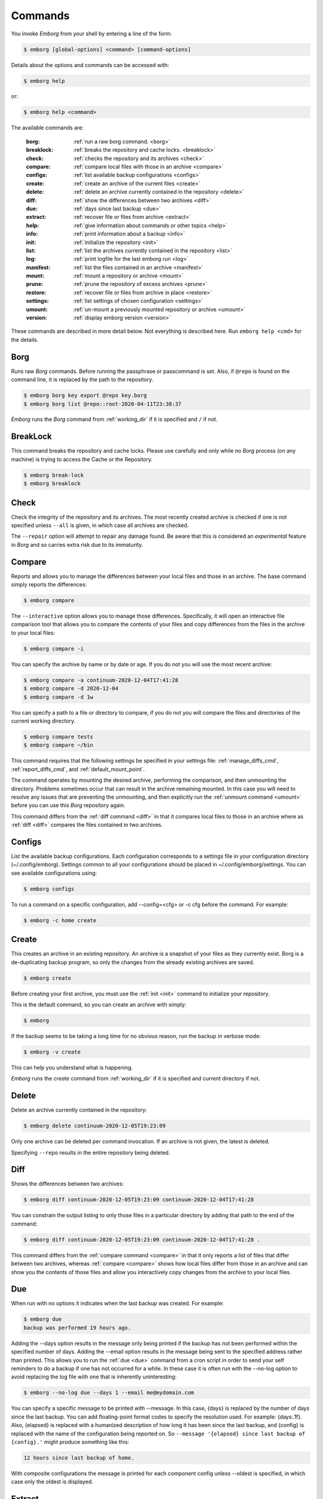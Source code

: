 .. _commands:

Commands
========

You invoke *Emborg* from your shell by entering a line of the form:

.. code-block:: bash

    $ emborg [global-options] <command> [command-options]

Details about the options and commands can be accessed with:

.. code-block:: bash

    $ emborg help

or:

.. code-block:: bash

    $ emborg help <command>

The available commands are:

    :borg:       :ref:`run a raw borg command. <borg>`
    :breaklock:  :ref:`breaks the repository and cache locks. <breaklock>`
    :check:      :ref:`checks the repository and its archives <check>`
    :compare:    :ref:`compare local files with those in an archive <compare>`
    :configs:    :ref:`list available backup configurations <configs>`
    :create:     :ref:`create an archive of the current files <create>`
    :delete:     :ref:`delete an archive currently contained in the repository <delete>`
    :diff:       :ref:`show the differences between two archives <diff>`
    :due:        :ref:`days since last backup <due>`
    :extract:    :ref:`recover file or files from archive <extract>`
    :help:       :ref:`give information about commands or other topics <help>`
    :info:       :ref:`print information about a backup <info>`
    :init:       :ref:`initialize the repository <init>`
    :list:       :ref:`list the archives currently contained in the repository <list>`
    :log:        :ref:`print logfile for the last emborg run <log>`
    :manifest:   :ref:`list the files contained in an archive <manifest>`
    :mount:      :ref:`mount a repository or archive <mount>`
    :prune:      :ref:`prune the repository of excess archives <prune>`
    :restore:    :ref:`recover file or files from archive in place <restore>`
    :settings:   :ref:`list settings of chosen configuration <settings>`
    :umount:     :ref:`un-mount a previously mounted repository or archive <umount>`
    :version:    :ref:`display emborg version <version>`

These commands are described in more detail below.  Not everything is described 
here. Run ``emborg help <cmd>`` for the details.


.. _borg:

Borg
----

Runs raw *Borg* commands. Before running the passphrase or passcommand is set.  
Also, if ``@repo`` is found on the command line, it is replaced by the path to 
the repository.

.. code-block:: bash

    $ emborg borg key export @repo key.borg
    $ emborg borg list @repo::root-2020-04-11T23:38:37

*Emborg* runs the *Borg* command from :ref:`working_dir` if it is specified and 
``/`` if not.


.. _breaklock:

BreakLock
---------

This command breaks the repository and cache locks. Please use carefully and 
only while no *Borg* process (on any machine) is trying to access the Cache or 
the Repository.

.. code-block:: bash

    $ emborg break-lock
    $ emborg breaklock


.. _check:

Check
-----

Check the integrity of the repository and its archives.  The most recently 
created archive is checked if one is not specified unless ``--all`` is given, in 
which case all archives are checked.

The ``--repair`` option will attempt to repair any damage found. Be aware that 
this is considered an *experimental* feature in *Borg* and so carries extra risk 
due to its immaturity.


.. _compare:

Compare
-------

Reports and allows you to manage the differences between your local files and 
those in an archive.  The base command simply reports the differences:

.. code-block:: bash

    $ emborg compare

The ``--interactive`` option allows you to manage those differences.  
Specifically, it will open an interactive file comparison tool that allows you 
to compare the contents of your files and copy differences from the files in the 
archive to your local files:

.. code-block:: bash

    $ emborg compare -i

You can specify the archive by name or by date or age.  If you do not you will 
use the most recent archive:

.. code-block:: bash

    $ emborg compare -a continuum-2020-12-04T17:41:28
    $ emborg compare -d 2020-12-04
    $ emborg compare -d 1w

You can specify a path to a file or directory to compare, if you do not you will 
compare the files and directories of the current working directory.

.. code-block:: bash

    $ emborg compare tests
    $ emborg compare ~/bin

This command requires that the following settings be specified in your settings 
file: :ref:`manage_diffs_cmd`, :ref:`report_diffs_cmd`, and 
:ref:`default_mount_point`.

The command operates by mounting the desired archive, performing the comparison, 
and then unmounting the directory. Problems sometimes occur that can result in 
the archive remaining mounted.  In this case you will need to resolve any issues 
that are preventing the unmounting, and then explicitly run the :ref:`unmount 
command <umount>` before you can use this *Borg* repository again.

This command differs from the :ref:`diff command <diff>` in that it compares 
local files to those in an archive where as :ref:`diff <diff>` compares the 
files contained in two archives.


.. _configs:

Configs
-------

List the available backup configurations.  Each configuration corresponds to 
a settings file in your configuration directory (~/.config/emborg). Settings 
common to all your configurations should be placed in ~/.config/emborg/settings.  
You can see available configurations using:

.. code-block:: bash

    $ emborg configs

To run a command on a specific configuration, add --config=<cfg> or -c cfg 
before the command. For example:

.. code-block:: bash

    $ emborg -c home create


.. _create:

Create
------

This creates an archive in an existing repository. An archive is a snapshot of 
your files as they currently exist.  Borg is a de-duplicating backup program, so 
only the changes from the already existing archives are saved.

.. code-block:: bash

    $ emborg create

Before creating your first archive, you must use the :ref:`init <init>` command 
to initialize your repository.

This is the default command, so you can create an archive with simply:

.. code-block:: bash

    $ emborg

If the backup seems to be taking a long time for no obvious reason, run the 
backup in verbose mode:

.. code-block:: bash

    $ emborg -v create

This can help you understand what is happening.

*Emborg* runs the *create* command from :ref:`working_dir` if it is specified 
and current directory if not.


.. _delete:

Delete
------

Delete an archive currently contained in the repository:

.. code-block:: bash

    $ emborg delete continuum-2020-12-05T19:23:09

Only one archive can be deleted per command invocation. If an archive is not 
given, the latest is deleted.

Specifying ``--repo`` results in the entire repository being deleted.


.. _diff:

Diff
----

Shows the differences between two archives:

.. code-block:: bash

    $ emborg diff continuum-2020-12-05T19:23:09 continuum-2020-12-04T17:41:28

You can constrain the output listing to only those files in a particular 
directory by adding that path to the end of the command:

.. code-block:: bash

    $ emborg diff continuum-2020-12-05T19:23:09 continuum-2020-12-04T17:41:28 .

This command differs from the :ref:`compare command <compare>` in that it only 
reports a list of files that differ between two archives, whereas :ref:`compare 
<compare>` shows how local files differ from those in an archive and can show 
you the contents of those files and allow you interactively copy changes from 
the archive to your local files.


.. _due:

Due
---

When run with no options it indicates when the last backup was created.  For 
example:

.. code-block:: bash

    $ emborg due
    backup was performed 19 hours ago.

Adding the --days option results in the message only being printed if the backup 
has not been performed within the specified number of days. Adding the --email 
option results in the message being sent to the specified address rather than 
printed.  This allows you to run the :ref:`due <due>` command from a cron script 
in order to send your self reminders to do a backup if one has not occurred for 
a while.  In these case it is often run with the --no-log option to avoid 
replacing the log file with one that is inherently uninteresting:

.. code-block:: bash

    $ emborg --no-log due --days 1 --email me@mydomain.com

You can specify a specific message to be printed with --message. In this case, 
{days} is replaced by the number of days since the last backup. You can add 
floating-point format codes to specify the resolution used. For example: 
{days:.1f}. Also, {elapsed} is replaced with a humanized description of how long 
it has been since the last backup, and {config} is replaced with the name of the 
configuration being reported on. So ``--message '{elapsed} since last backup of 
{config}.'`` might produce something like this:

.. code-block:: text

    12 hours since last backup of home.

With composite configurations the message is printed for each component config 
unless --oldest is specified, in which case only the oldest is displayed.


.. _extract:

Extract
-------

You extract a file or directory from an archive using:

.. code-block:: bash

    $ emborg extract home/shaunte/bin

Use manifest to determine what path you should specify to identify the desired 
file or directory.  You can specify more than one path. Usually, they will be 
paths that are relative to ``/``, thus the paths should look like absolute paths 
with the leading slash removed.  The paths may point to directories, in which 
case the entire directory is extracted.  It may also be a glob pattern.

By default, the most recent archive is used, however, if desired you can 
explicitly specify a particular archive. For example:

.. code-block:: bash

    $ emborg extract --archive continuum-2020-12-05T12:54:26 home/shaunte/bin

Alternatively you can specify a date.  The most recent archive that existed on 
the specified date is used.  The date can be specified in absolute terms, as 
in:

.. code-block:: bash

    $ emborg extract --date 2015-04-01 home/shaunte/bin

Or you can specify the date in relative terms:

.. code-block:: bash

    $ emborg extract --date 3d  home/shaunte/bin

In this case 3d means 3 days. You can use s, m, h, d, w, M, and y to represent 
seconds, minutes, hours, days, weeks, months, and years.

The extracted files are placed in the current working directory with
the original hierarchy. Thus, the above commands create the directory:

.. code-block:: text

    ./home/shaunte/bin

See the :ref:`restore <restore>` command as an alternative to *extract* that 
replaces the existing files rather than simply copying them into the current 
directory.


.. _help:

Help
----

Show information about Emborg:

.. code-block:: bash

    $ emborg help

You can ask for help on a specific command or topic with:

.. code-block:: bash

    $ emborg help <topic>

For example:

.. code-block:: bash

    $ emborg help extract


.. _info:

Info
----

This command prints out the locations of important files and directories.

.. code-block:: bash

    $ emborg info


.. _init:

Init
----

Initializes a Borg repository. This must be done before you create your first 
archive.

.. code-block:: bash

    $ emborg init


.. _list:

List
----

List available archives.

.. code-block:: bash

    $ emborg list


.. _log:

Log
---

Show the logfile from the previous run.

.. code-block:: bash

    $ emborg log


.. _manifest:

Manifest
--------

Once a backup has been performed, you can list the files available in your 
archive using:

.. code-block:: bash

    $ emborg manifest

You specify a path.  If so, the files listed are those contained within that 
path.  For example:

.. code-block:: bash

    $ emborg manifest .
    $ emborg manifest -R .

The first command lists the files in the archive that were originally contained 
in the current working directory.  The second lists the files that were in 
specified directory and any sub directories.

If you do not specify an archive, as above, the latest archive is used.

You can explicitly specify an archive:

.. code-block:: bash

    $ emborg manifest --archive continuum-2015-04-01T12:19:58

Or you can list the files that existed on a particular date using:

.. code-block:: bash

    $ emborg manifest --date 2015-04-01

You can also specify the date in relative terms:

.. code-block:: bash

    $ emborg manifest --date 1w

where s, m, h, d, w, M, and y represents seconds, minutes, hours, days, weeks, 
months, and years.

The *manifest* command provides a variety of sorting and formatting options. The 
formatting options are under the control of the :ref:`manifest_formats` setting.  
For example:

.. code-block:: bash

    $ emborg manifest

This outputs the files in the order and with the format produced by Borg.
If a line is green if the corresponding file is healthy, and if red it is broken 
(see `Borg list command
<https://borgbackup.readthedocs.io/en/stable/usage/list.html#description>`_ for 
more information on broken files).

.. code-block:: bash

    $ emborg manifest -l
    $ emborg manifest -n

These use the Borg order but change the amount of information shown.  With 
``-l`` the *long* format is used, which by default contains the size, the date, 
and the path. With ``-n`` the *name* is used, which by default contains 
only the path.

Finally:

.. code-block:: bash

    $ emborg manifest -S
    $ emborg manifest -D

The first sorts the files by size. It uses the *size* format, which by default 
contains only the size and the path.  The second sorts the files by modification 
date. It uses the *date* format, which by default contains the day, date, time 
and the path.  More choices are available; run ``emborg help manifest`` for the 
details.

You can use ``files`` as an alias for ``manifest``:

.. code-block:: bash

    $ emborg files


.. _mount:

Mount
-----

Once a backup has been performed, you can mount it and then look around as you 
would a normal read-only filesystem.

::

    $ emborg mount backups

In this example, *backups* acts as a mount point. If it exists, it must be 
a directory. If it does not exist, it is created.

If you do not specify a mount point, the value of *default_mount_point* setting 
is used if set.

If you do not specify an archive, as above, the most recently created archive
is mounted.

You can explicitly specify an archive:

.. code-block:: bash

    $ emborg mount --archive continuum-2015-04-01T12:19:58 backups

You can mount the files that existed on a particular date using:

.. code-block:: bash

    $ emborg mount --date 2015-04-01 backups

You can also specify the date in relative terms:

.. code-block:: bash

    $ emborg mount --date 6M backups

where s, m, h, d, w, M, and y represents seconds, minutes, hours, days, weeks, 
months, and years.

Finally, you can mount all the available archives:

.. code-block:: bash

    $ emborg mount --all backups

You will need to un-mount the repository or archive when you are done with it.  
To do so, use the :ref:`umount <umount>` command.


.. _prune:

Prune
-----

Prune the repository of excess archives.  You can use the :ref:`keep_within`, 
:ref:`keep_last`, :ref:`keep_minutely`, :ref:`keep_hourly`, :ref:`keep_daily`, 
:ref:`keep_weekly`, :ref:`keep_monthly`, and :ref:`keep_yearly` settings to 
control which archives should be kept. At least one of these settings must be 
specified to use :ref:`prune <prune>`:

.. code-block:: bash

    $ emborg prune


.. _restore:

Restore
-------

This command is very similar to the :ref:`extract <extract>` command except that 
it is meant to be run in place. Thus, the paths given are converted to absolute 
paths and then the borg :ref:`extract <extract>` command is run from the root 
directory (/) so that the existing files are replaced by the extracted files.

For example, the following commands restore your .bashrc file:

.. code-block:: bash

    $ cd ~
    $ emborg restore .bashrc

*Emborg* runs the *restore* command from :ref:`working_dir` if it is specified 
and the current directory if not.

This command is very similar to the :ref:`extract <extract>` command except that 
it is meant to replace files in place.  It also takes similar options.


.. _settings:

Settings
--------

This command displays all the settings that affect a backup configuration.

.. code-block:: bash

    $ emborg settings

Add ``--all`` option to list out all available settings and their descriptions 
rather than the settings actually specified and their values.


.. _umount:

Umount
------

Un-mount a previously mounted repository or archive:

.. code-block:: bash

    $ emborg umount backups
    $ rmdir backups

where *backups* is the existing mount point.

If you do not specify a mount point, the value of *default_mount_point* setting 
is used if set.


.. _version:

Version
-------

Prints the *Emborg* version.

.. code-block:: bash

    $ emborg version
